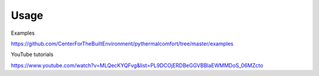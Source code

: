 =====
Usage
=====

Examples

https://github.com/CenterForTheBuiltEnvironment/pythermalcomfort/tree/master/examples

YouTube tutorials

https://www.youtube.com/watch?v=MLQecKYQFvg&list=PL9DCOjERDBeGGVBBlaEWMMDoS_06MZcto
